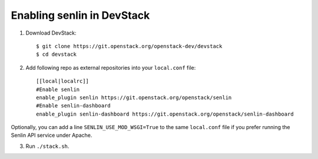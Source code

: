 ===========================
Enabling senlin in DevStack
===========================

1. Download DevStack::

     $ git clone https://git.openstack.org/openstack-dev/devstack
     $ cd devstack

2. Add following repo as external repositories into your ``local.conf`` file::

     [[local|localrc]]
     #Enable senlin
     enable_plugin senlin https://git.openstack.org/openstack/senlin
     #Enable senlin-dashboard
     enable_plugin senlin-dashboard https://git.openstack.org/openstack/senlin-dashboard

Optionally, you can add a line ``SENLIN_USE_MOD_WSGI=True`` to the same ``local.conf``
file if you prefer running the Senlin API service under Apache.

3. Run ``./stack.sh``.
